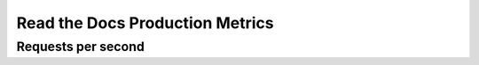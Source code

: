 Read the Docs Production Metrics
================================

Requests per second
-------------------

.. raw:: html

    <iframe src="https://app.datadoghq.com/graph/embed?token=521609cc9dafa943556f5433241b66cfafb7113a44cda198eb802614429b75c8&height=300&width=600" width="600" height="300"></iframe>
